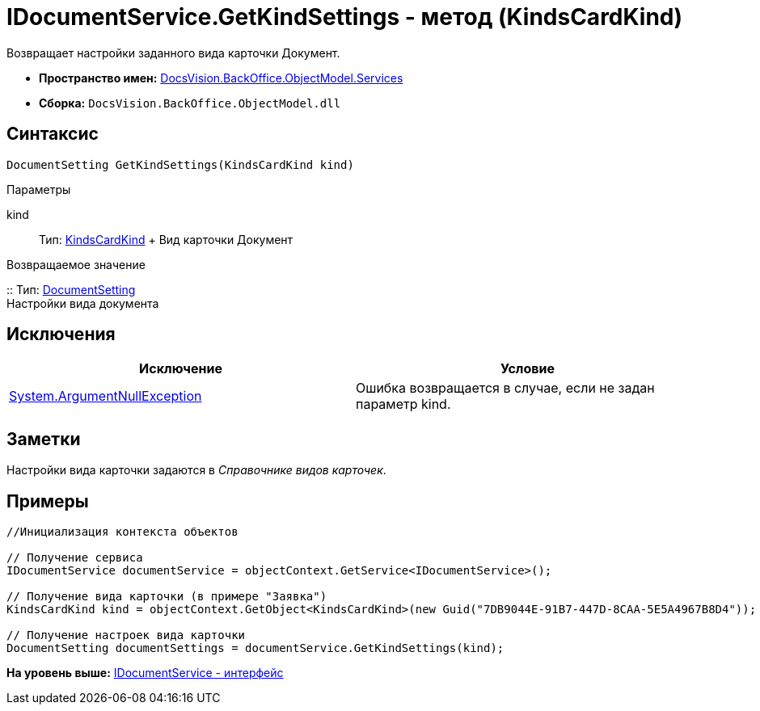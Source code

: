 = IDocumentService.GetKindSettings - метод (KindsCardKind)

Возвращает настройки заданного вида карточки Документ.

* [.keyword]*Пространство имен:* xref:Services_NS.adoc[DocsVision.BackOffice.ObjectModel.Services]
* [.keyword]*Сборка:* [.ph .filepath]`DocsVision.BackOffice.ObjectModel.dll`

== Синтаксис

[source,pre,codeblock,language-csharp]
----
DocumentSetting GetKindSettings(KindsCardKind kind)
----

Параметры

kind::
  Тип: xref:../KindsCardKind_CL.adoc[KindsCardKind]
  +
  Вид карточки Документ

Возвращаемое значение

::
  Тип: xref:Entities/KindSetting/DocumentSetting_CL.adoc[DocumentSetting]
  +
  Настройки вида документа

== Исключения

[cols=",",options="header",]
|===
|Исключение |Условие
|http://msdn.microsoft.com/ru-ru/library/system.argumentnullexception.aspx[System.ArgumentNullException] |Ошибка возвращается в случае, если не задан параметр kind.
|===

== Заметки

Настройки вида карточки задаются в [.dfn .term]_Справочнике видов карточек_.

== Примеры

[source,pre,codeblock,language-csharp]
----
//Инициализация контекста объектов

// Получение сервиса
IDocumentService documentService = objectContext.GetService<IDocumentService>();

// Получение вида карточки (в примере "Заявка")
KindsCardKind kind = objectContext.GetObject<KindsCardKind>(new Guid("7DB9044E-91B7-447D-8CAA-5E5A4967B8D4"));

// Получение настроек вида карточки        
DocumentSetting documentSettings = documentService.GetKindSettings(kind);
----

*На уровень выше:* xref:../../../../../api/DocsVision/BackOffice/ObjectModel/Services/IDocumentService_IN.adoc[IDocumentService - интерфейс]
